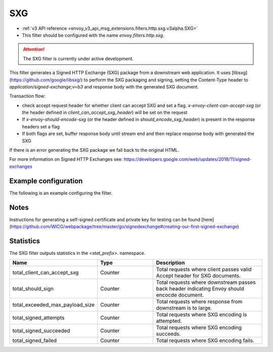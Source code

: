 
.. _config_http_filters_sxg:

SXG
======

* :ref:`v3 API reference <envoy_v3_api_msg_extensions.filters.http.sxg.v3alpha.SXG>`
* This filter should be configured with the name *envoy.filters.http.sxg*.

.. attention::

  The SXG filter is currently under active development.

This filter generates a Signed HTTP Exchange (SXG) package from a downstream web application. It uses [libsxg](https://github.com/google/libsxg/) to perform the SXG packaging and signing, setting the Content-Type header to `application/signed-exchange;v=b3` and response body with the generated SXG document.

Transaction flow:

* check accept request header for whether client can accept SXG and set a flag. `x-envoy-client-can-accept-sxg` (or the header defined in `client_can_accept_sxg_header`) will be set on the request
* If `x-envoy-should-encode-sxg` (or the header defined in `should_encode_sxg_header`) is present in the response headers set a flag
* If both flags are set, buffer response body until stream end and then replace response body with generated the SXG

If there is an error generating the SXG package we fall back to the original HTML.

For more information on Signed HTTP Exchanges see: https://developers.google.com/web/updates/2018/11/signed-exchanges

Example configuration
---------------------

The following is an example configuring the filter.

.. validated-code-block:: yaml
  :type-name: envoy.extensions.filters.http.sxg.v3alpha.SXG

  cbor_url: "/.sxg/cert.cbor"
  validity_url: "/.sxg/validity.msg"
  certificate:
    name: certificate
    sds_config:
      path: "/etc/envoy/sxg-certificate.yaml"
  private_key:
    name: private_key
    sds_config:
      path: "/etc/envoy/sxg-private-key.yaml"
  # (Optional): defaults to 604800s (7 days in seconds) if not provided
  duration: 432000s
  # (Optional): defaults to 4096 if not provided
  mi_record_size: 1024
  # (Optional): defaults to `x-envoy-client-can-accept-sxg` if not provided
  client_can_accept_sxg_header: "x-custom-accept-sxg"
  # (Optional): defaults to `x-envoy-should-encode-sxg` if not provided
  should_encode_sxg_header: "x-custom-should-encode"
  # (Optional)
  header_prefix_filters:
    - "x-foo-"
    - "x-bar-"

Notes
-----

Instructions for generating a self-signed certificate and private key for testing can be found [here](https://github.com/WICG/webpackage/tree/master/go/signedexchange#creating-our-first-signed-exchange)

Statistics
----------

The SXG filter outputs statistics in the *<stat_prefix>.* namespace.

.. csv-table::
  :header: Name, Type, Description
  :widths: 1, 1, 2

  total_client_can_accept_sxg, Counter, Total requests where client passes valid Accept header for SXG documents.
  total_should_sign, Counter, Total requests where downstream passes back header indicating Envoy should encocde document.
  total_exceeded_max_payload_size, Counter, Total requests where response from downstream is to large.
  total_signed_attempts, Counter, Total requests where SXG encoding is attempted.
  total_signed_succeeded, Counter, Total requests where SXG encoding succeeds.
  total_signed_failed, Counter, Total requests where SXG encoding fails.
